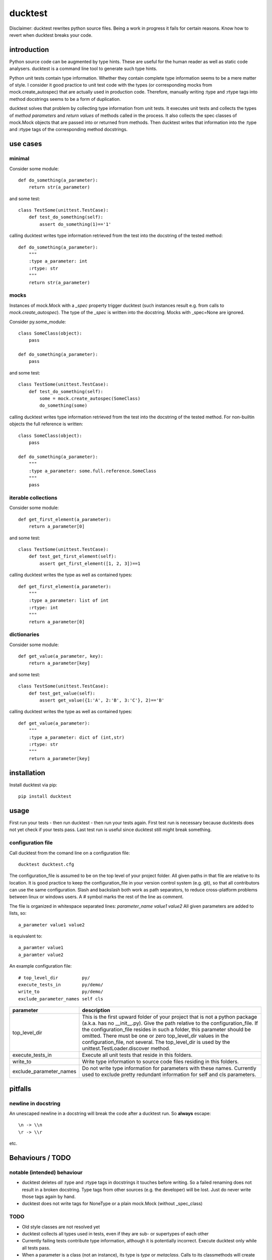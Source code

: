 ========
ducktest
========

Disclaimer: ducktest rewrites python source files. Being a work in progress it fails for certain reasons. Know how to
revert when ducktest breaks your code.


introduction
============

Python source code can be augmented by type hints.
These are useful for the human reader as well as static code analysers.
ducktest is a command line tool to generate such type hints.

Python unit tests contain type information. Whether they contain complete type information seems to be a mere matter of
style. I consider it good practice to unit test code with the types (or corresponding mocks from mock.create_autospec)
that are actually used in production code.
Therefore, manually writing :type and :rtype tags into method docstrings seems to be a form of duplication.

ducktest solves that problem by collecting type information from unit tests.
It executes unit tests and collects the types of *method parameters* and *return values* of
methods called in the process.
It also collects the spec classes of mock.Mock objects that are passed into or returned from methods.
Then ducktest writes that information into the :type and :rtype tags of the corresponding method docstrings.


use cases
=========

minimal
-------

Consider some module::

    def do_something(a_parameter):
        return str(a_parameter)

and some test::

    class TestSome(unittest.TestCase):
        def test_do_something(self):
            assert do_something(1)=='1'

calling ducktest writes type information retrieved from the test into the docstring of the tested method::

    def do_something(a_parameter):
        """
        :type a_parameter: int
        :rtype: str
        """
        return str(a_parameter)


mocks
-----

Instances of mock.Mock with a *_spec* property trigger ducktest (such instances result e.g. from calls to
*mock.create_autospec*). The type of the *_spec* is written into the docstring.
Mocks with _spec=None are ignored.

Consider py.some_module::

    class SomeClass(object):
        pass

    def do_something(a_parameter):
        pass

and some test::

    class TestSome(unittest.TestCase):
        def test_do_something(self):
            some = mock.create_autospec(SomeClass)
            do_something(some)

calling ducktest writes type information retrieved from the test into the docstring of the tested method. For
non-builtin objects the full reference is written::

    class SomeClass(object):
        pass

    def do_something(a_parameter):
        """
        :type a_parameter: some.full.reference.SomeClass
        """
        pass


iterable collections
--------------------

Consider some module::

    def get_first_element(a_parameter):
        return a_parameter[0]

and some test::

    class TestSome(unittest.TestCase):
        def test_get_first_element(self):
            assert get_first_element([1, 2, 3])==1

calling ducktest writes the type as well as contained types::

    def get_first_element(a_parameter):
        """
        :type a_parameter: list of int
        :rtype: int
        """
        return a_parameter[0]



dictionaries
------------

Consider some module::

    def get_value(a_parameter, key):
        return a_parameter[key]

and some test::

    class TestSome(unittest.TestCase):
        def test_get_value(self):
            assert get_value({1:'A', 2:'B', 3:'C'}, 2)=='B'

calling ducktest writes the type as well as contained types::

    def get_value(a_parameter):
        """
        :type a_parameter: dict of (int,str)
        :rtype: str
        """
        return a_parameter[key]


installation
============

Install ducktest via pip::

    pip install ducktest


usage
=====

First run your tests - then run ducktest - then run your tests again.
First test run is necessary because ducktests does not yet check if your tests pass.
Last test run is useful since ducktest still might break something.


configuration file
------------------

Call ducktest from the comand line on a configuration file::

    ducktest ducktest.cfg

The configuration_file is assumed to be on the top level of your project folder.
All given paths in that file are relative to its location. It is good practice to keep the
configuration_file in your version control system (e.g. git), so that all contributors can use the same configuration.
Slash and backslash both work as path separators, to reduce cross-platform problems between linux or windows users.
A # symbol marks the rest of the line as comment.

The file is organized in whitespace separated lines: *parameter_name* *value1* *value2*
All given parameters are added to lists, so::

    a_parameter value1 value2

is equivalent to::

    a_paramter value1
    a_paramter value2


An example configuration file::

    # top_level_dir         py/
    execute_tests_in        py/demo/
    write_to                py/demo/
    exclude_parameter_names self cls

======================= ================================================================================================
parameter               description
======================= ================================================================================================
top_level_dir           This is the first upward folder of your project that is not a python package
                        (a.k.a. has no __init__.py). Give the path relative to the
                        configuration_file.
                        If the configuration_file resides in such a folder, this parameter should
                        be omitted. There must be one or zero top_level_dir values in the configuration_file, not
                        several. The top_level_dir is used by the unittest.TestLoader.discover method.

execute_tests_in        Execute all unit tests that reside in this folders.

write_to                Write type information to source code files residing in this folders.

exclude_parameter_names Do not write type information for parameters with these names. Currently used to exclude pretty
                        redundant information for self and cls parameters.

======================= ================================================================================================


pitfalls
========

newline in docstring
--------------------

An unescaped newline in a docstring will break the code after a ducktest run. So **always** escape::

    \n -> \\n
    \r -> \\r

etc.


Behaviours / TODO
=================

notable (intended) behaviour
----------------------------

-   ducktest deletes *all* :type and :rtype tags in docstrings it touches before writing. So a failed renaming does not
    result in a broken docstring. Type tags from other sources (e.g. the developer) will be lost. Just do never write
    those tags again by hand.

-   ducktest does not write tags for NoneType or a plain mock.Mock (without _spec_class)

TODO
----

- Old style classes are not resolved yet
- ducktest collects all types used in tests, even if they are sub- or supertypes of each other
- Currently failing tests contribute type information, although it is potentially incorrect. Execute ducktest only
  while all tests pass.
- When a parameter is a class (not an instance), its type is *type* or *metaclass*. Calls to its classmethods will
  create warnings in static type checkers. There seems to be no way to express this correctly in the sphinx docstring
  format
- Useful but missing configuration options:
    - handle hand-written mocks
    - exclude subfolders from type writing
    - exclude subfolders from test execution
    - optionally delete all :type and :rtype tags from written files (not just the overwritten ones)
- write not only docstrings but python stubs as well